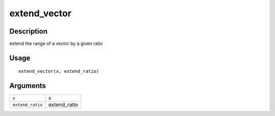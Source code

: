 extend_vector
-------------

Description
~~~~~~~~~~~

extend the range of a vector by a given ratio

Usage
~~~~~

::

   extend_vector(x, extend_ratio)

Arguments
~~~~~~~~~

+-----------------------------------+-----------------------------------+
| ``x``                             | x                                 |
+-----------------------------------+-----------------------------------+
| ``extend_ratio``                  | extend_ratio                      |
+-----------------------------------+-----------------------------------+
